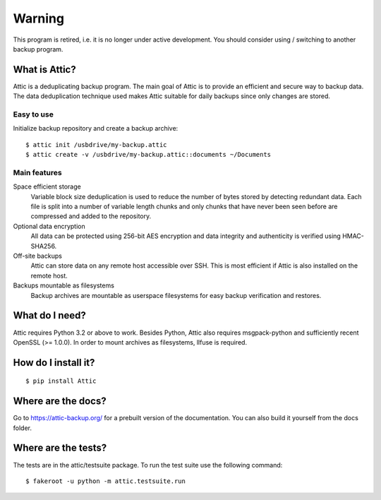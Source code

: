 Warning
=======
This program is retired, i.e. it is no longer under active development.
You should consider using / switching to another backup program.

What is Attic?
--------------
Attic is a deduplicating backup program. The main goal of Attic is to provide
an efficient and secure way to backup data. The data deduplication
technique used makes Attic suitable for daily backups since only changes
are stored.

Easy to use
~~~~~~~~~~~
Initialize backup repository and create a backup archive::

    $ attic init /usbdrive/my-backup.attic
    $ attic create -v /usbdrive/my-backup.attic::documents ~/Documents

Main features
~~~~~~~~~~~~~
Space efficient storage
  Variable block size deduplication is used to reduce the number of bytes 
  stored by detecting redundant data. Each file is split into a number of
  variable length chunks and only chunks that have never been seen before are
  compressed and added to the repository.

Optional data encryption
    All data can be protected using 256-bit AES encryption and data integrity
    and authenticity is verified using HMAC-SHA256.

Off-site backups
    Attic can store data on any remote host accessible over SSH.  This is
    most efficient if Attic is also installed on the remote host.

Backups mountable as filesystems
    Backup archives are mountable as userspace filesystems for easy backup
    verification and restores.

What do I need?
---------------
Attic requires Python 3.2 or above to work. Besides Python, Attic also requires 
msgpack-python and sufficiently recent OpenSSL (>= 1.0.0).
In order to mount archives as filesystems, llfuse is required.

How do I install it?
--------------------
::

  $ pip install Attic

Where are the docs?
-------------------
Go to https://attic-backup.org/ for a prebuilt version of the documentation.
You can also build it yourself from the docs folder.

Where are the tests?
--------------------
The tests are in the attic/testsuite package. To run the test suite use the
following command::

  $ fakeroot -u python -m attic.testsuite.run
